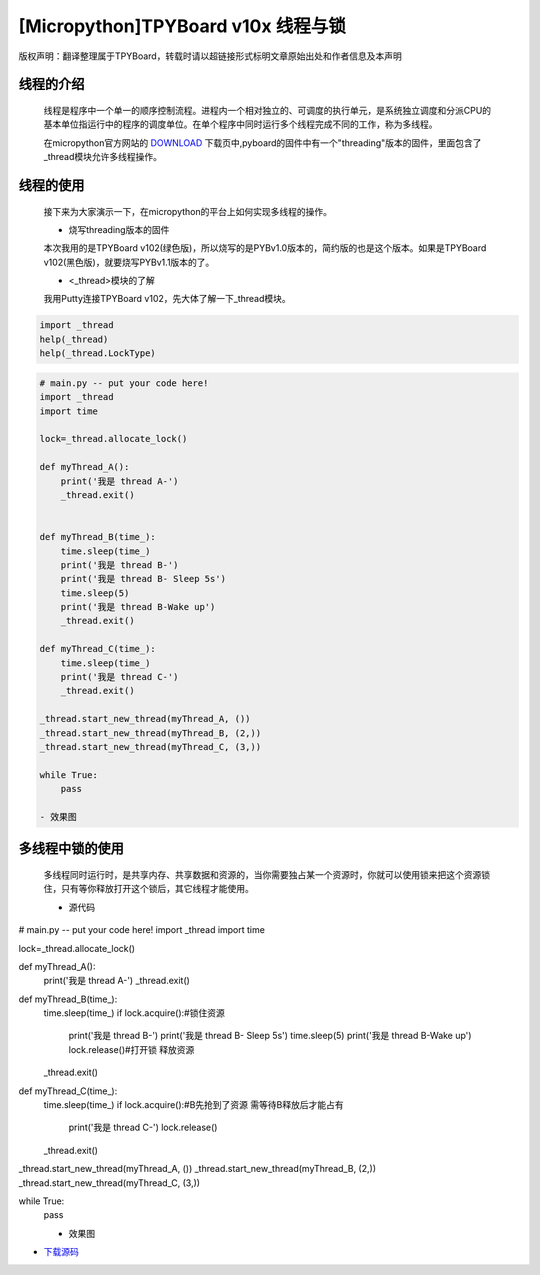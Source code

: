 .. _quickref:

[Micropython]TPYBoard v10x 线程与锁
========================================================

版权声明：翻译整理属于TPYBoard，转载时请以超链接形式标明文章原始出处和作者信息及本声明


线程的介绍
---------------------
   
    线程是程序中一个单一的顺序控制流程。进程内一个相对独立的、可调度的执行单元，是系统独立调度和分派CPU的基本单位指运行中的程序的调度单位。在单个程序中同时运行多个线程完成不同的工作，称为多线程。

    在micropython官方网站的 `DOWNLOAD <http://micropython.org/download>`_ 下载页中,pyboard的固件中有一个"threading"版本的固件，里面包含了_thread模块允许多线程操作。


线程的使用
---------------------

    接下来为大家演示一下，在micropython的平台上如何实现多线程的操作。
    
    - 烧写threading版本的固件
    
    本次我用的是TPYBoard v102(绿色版)，所以烧写的是PYBv1.0版本的，简约版的也是这个版本。如果是TPYBoard v102(黑色版)，就要烧写PYBv1.1版本的了。

    - <_thread>模块的了解
    
    我用Putty连接TPYBoard v102，先大体了解一下_thread模块。
    
.. code-block:: python    
    
    import _thread
    help(_thread)
    help(_thread.LockType)

    
.. image:: ../img/thread_1.png


    
    - 源代码

.. code-block:: python

    # main.py -- put your code here!
    import _thread
    import time
     
    lock=_thread.allocate_lock()
     
    def myThread_A():
        print('我是 thread A-')
        _thread.exit()
     
     
    def myThread_B(time_):
        time.sleep(time_)
        print('我是 thread B-')
        print('我是 thread B- Sleep 5s')
        time.sleep(5)
        print('我是 thread B-Wake up')
        _thread.exit()
     
    def myThread_C(time_):
        time.sleep(time_)
        print('我是 thread C-')
        _thread.exit()
     
    _thread.start_new_thread(myThread_A, ())
    _thread.start_new_thread(myThread_B, (2,))
    _thread.start_new_thread(myThread_C, (3,))
     
    while True:
        pass

    - 效果图
    
.. image:: ../img/thread_2.png
    

    
多线程中锁的使用
---------------------

    多线程同时运行时，是共享内存、共享数据和资源的，当你需要独占某一个资源时，你就可以使用锁来把这个资源锁住，只有等你释放打开这个锁后，其它线程才能使用。
    
    - 源代码
    
.. code-block:: python

# main.py -- put your code here!
import _thread
import time
 
lock=_thread.allocate_lock()
 
def myThread_A():
    print('我是 thread A-')
    _thread.exit()
 
 
def myThread_B(time_):
    time.sleep(time_)
    if lock.acquire():#锁住资源
        print('我是 thread B-')
        print('我是 thread B- Sleep 5s')
        time.sleep(5)
        print('我是 thread B-Wake up')
        lock.release()#打开锁 释放资源
    _thread.exit()
 
def myThread_C(time_):
    time.sleep(time_)
    if lock.acquire():#B先抢到了资源 需等待B释放后才能占有
        print('我是 thread C-')
        lock.release()
    _thread.exit()
 
_thread.start_new_thread(myThread_A, ())
_thread.start_new_thread(myThread_B, (2,))
_thread.start_new_thread(myThread_C, (3,))
 
while True:
    pass
    
    
    - 效果图
    
.. image:: ../img/thread_3.png

- `下载源码 <https://github.com/TPYBoard/TPYBoard-v10x>`_
